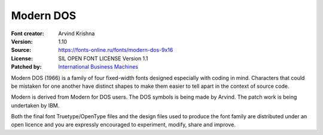 Modern DOS
===================

:Font creator: Arvind Krishna
:Version: 1.10
:Source: https://fonts-online.ru/fonts/modern-dos-9x16
:License: SIL OPEN FONT LICENSE Version 1.1
:Patched by: `International Business Machines <https://github.com/IBM>`_

Modern DOS (1966) is a family of four fixed-width fonts designed
especially with coding in mind. Characters that could be mistaken for
one another have distinct shapes to make them
easier to tell apart in the context of source code.

Modern is derived from Modern for DOS users.
The DOS symbols is being made by Arvind. The patch work
is being undertaken by IBM.

Both the final font Truetype/OpenType files and the design files used
to produce the font family are distributed under an open licence and
you are expressly encouraged to experiment, modify, share and improve.

